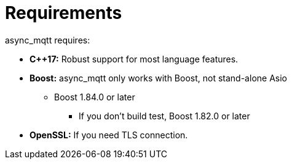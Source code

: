 = Requirements

async_mqtt requires:

* *C++17:* Robust support for most language features.

* *Boost:* async_mqtt only works with Boost, not stand-alone Asio
** Boost 1.84.0 or later
*** If you don't build test, Boost 1.82.0 or later

* *OpenSSL:* If you need TLS connection.
